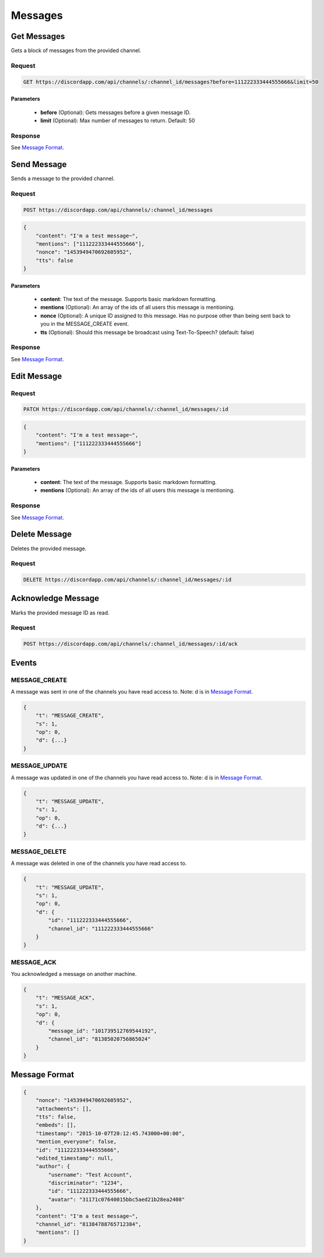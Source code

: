 Messages
========

Get Messages
------------

Gets a block of messages from the provided channel.

Request
~~~~~~~

.. code-block:: http

    GET https://discordapp.com/api/channels/:channel_id/messages?before=111222333444555666&limit=50

Parameters
^^^^^^^^^^

    - **before** (Optional): Gets messages before a given message ID.
    - **limit** (Optional): Max number of messages to return. Default: 50

Response
~~~~~~~~

See `Message Format`_.



Send Message
------------

Sends a message to the provided channel.

Request
~~~~~~~

.. code-block:: http

    POST https://discordapp.com/api/channels/:channel_id/messages

.. code-block:: json

    {
        "content": "I'm a test message~",
        "mentions": ["111222333444555666"],
        "nonce": "1453949470692605952",
        "tts": false
    }

Parameters
^^^^^^^^^^

    - **content**: The text of the message. Supports basic markdown formatting.
    - **mentions** (Optional): An array of the ids of all users this message is mentioning.
    - **nonce** (Optional): A unique ID assigned to this message. Has no purpose other than being sent back to you in the MESSAGE_CREATE event.
    - **tts** (Optional): Should this message be broadcast using Text-To-Speech? (default: false)

Response
~~~~~~~~

See `Message Format`_.



Edit Message
------------

Request
~~~~~~~

.. code-block:: http

    PATCH https://discordapp.com/api/channels/:channel_id/messages/:id

.. code-block:: json

    {
        "content": "I'm a test message~",
        "mentions": ["111222333444555666"]
    }

Parameters
^^^^^^^^^^

    - **content**: The text of the message. Supports basic markdown formatting.
    - **mentions** (Optional): An array of the ids of all users this message is mentioning.

Response
~~~~~~~~

See `Message Format`_.



Delete Message
--------------

Deletes the provided message.

Request
~~~~~~~

.. code-block:: http

    DELETE https://discordapp.com/api/channels/:channel_id/messages/:id

Acknowledge Message
-------------------

Marks the provided message ID as read.

Request
~~~~~~~

.. code-block:: http

    POST https://discordapp.com/api/channels/:channel_id/messages/:id/ack



Events
------

MESSAGE_CREATE
~~~~~~~~~~~~~~

A message was sent in one of the channels you have read access to.
Note: d is in `Message Format`_.

.. code-block:: json

    {
        "t": "MESSAGE_CREATE",
        "s": 1,
        "op": 0,
        "d": {...}
    }

MESSAGE_UPDATE
~~~~~~~~~~~~~~

A message was updated in one of the channels you have read access to.
Note: d is in `Message Format`_.

.. code-block:: json

    {
        "t": "MESSAGE_UPDATE",
        "s": 1,
        "op": 0,
        "d": {...}
    }

MESSAGE_DELETE
~~~~~~~~~~~~~~

A message was deleted in one of the channels you have read access to.

.. code-block:: json

    {
        "t": "MESSAGE_UPDATE",
        "s": 1,
        "op": 0,
        "d": {
            "id": "111222333444555666",
            "channel_id": "111222333444555666"
        }
    }

MESSAGE_ACK
~~~~~~~~~~~

You acknowledged a message on another machine.

.. code-block:: json

    {
        "t": "MESSAGE_ACK",
        "s": 1,
        "op": 0,
        "d": {
            "message_id": "101739512769544192",
            "channel_id": "81385020756865024"
        }
    }



Message Format
--------------

.. code-block:: json

    {
        "nonce": "1453949470692605952",
        "attachments": [],
        "tts": false,
        "embeds": [],
        "timestamp": "2015-10-07T20:12:45.743000+00:00",
        "mention_everyone": false,
        "id": "111222333444555666",
        "edited_timestamp": null,
        "author": {
            "username": "Test Account",
            "discriminator": "1234",
            "id": "111222333444555666",
            "avatar": "31171c07640015bbc5aed21b28ea2408"
        },
        "content": "I'm a test message~",
        "channel_id": "81384788765712384",
        "mentions": []
    }